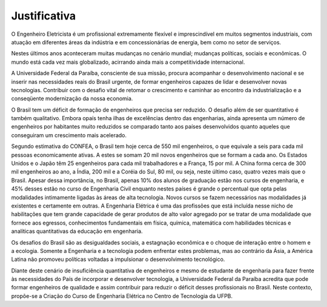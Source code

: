 =============
Justificativa
=============

O Engenheiro Eletricista é um profissional extremamente flexível e imprescindível em muitos segmentos industriais, com atuação em diferentes áreas da indústria e em concessionárias de energia, bem como no setor de serviços. 

Nestes últimos anos aconteceram muitas mudanças no cenário mundial; mudanças políticas, sociais e econômicas. O mundo está cada vez mais globalizado, acirrando ainda mais a competitividade internacional. 

A Universidade Federal da Paraíba, consciente de sua missão, procura acompanhar o desenvolvimento nacional e se inserir nas necessidades reais do Brasil urgente, de formar engenheiros capazes de lidar e desenvolver novas tecnologias. Contribuir com o desafio vital de retomar o crescimento e caminhar ao encontro da industrialização e a conseqüente modernização da nossa economia. 

O Brasil tem um déficit de formação de engenheiros que precisa ser reduzido. O desafio além de ser quantitativo é também qualitativo. Embora opaís tenha ilhas de excelências dentro das engenharias, ainda apresenta um número de engenheiros por habitantes muito reduzidos se comparado tanto aos países desenvolvidos quanto aqueles que conseguiram um crescimento mais acelerado. 

Segundo estimativa do CONFEA, o Brasil tem hoje cerca de 550 mil engenheiros, o que equivale a seis para cada mil pessoas economicamente ativas. A estes se somam 20 mil novos engenheiros que se formam a cada ano. Os Estados Unidos e o Japão têm 25 engenheiros para cada mil trabalhadores e a França, 15 por mil. A China forma cerca de 300 mil engenheiros ao ano, a Índia, 200 mil e a Coréia do Sul, 80 mil, ou seja, neste último caso, quatro vezes mais que o Brasil. Apesar dessa importância, no Brasil, apenas 10% dos alunos de graduação estão nos cursos de engenharia, e 45% desses estão no curso de Engenharia Civil enquanto nestes países é grande o percentual que opta pelas modalidades intimamente ligadas às áreas de alta tecnologia. Novos cursos se fazem necessários nas modalidades já existentes e certamente em outras. A Engenharia Elétrica é uma das profissões que está incluída nesse nicho de habilitações que tem grande capacidade de gerar produtos de alto valor agregado por se tratar de uma modalidade que fornece aos egressos, conhecimentos fundamentais em física, química, matemática com habilidades técnicas e analíticas quantitativas da educação em engenharia. 

Os desafios do Brasil são as desigualdades sociais, a estagnação econômica e o choque de interação entre o homem e a ecologia. Somente a Engenharia e a tecnologia podem enfrentar estes problemas, mas ao contrário da Ásia, a América Latina não promoveu políticas voltadas a impulsionar o desenvolvimento tecnológico. 

Diante deste cenário de insuficiência quantitativa de engenheiros e mesmo de estudante de engenharia para fazer frente às necessidades do País de incorporar e desenvolver tecnologia, a Universidade Federal da Paraíba acredita que pode formar engenheiros de qualidade e assim contribuir para reduzir o déficit desses profissionais no Brasil. Neste contexto, propõe-se a Criação do Curso de Engenharia Elétrica no Centro de Tecnologia da UFPB.
